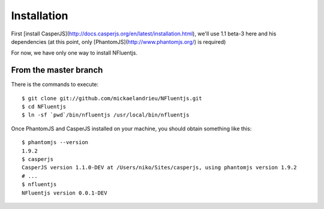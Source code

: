 ============
Installation
============

First [install CasperJS](http://docs.casperjs.org/en/latest/installation.html), we'll use 1.1 beta-3 here
and his dependencies (at this point, only [PhantomJS](http://www.phantomjs.org/) is required)

For now, we have only one way to install NFluentjs.

From the master branch
----------------------

There is the commands to execute::

    $ git clone git://github.com/mickaelandrieu/NFluentjs.git
    $ cd NFluentjs
    $ ln -sf `pwd`/bin/nfluentjs /usr/local/bin/nfluentjs


Once PhantomJS and CasperJS installed on your machine, you should obtain something like this::

    $ phantomjs --version
    1.9.2
    $ casperjs
    CasperJS version 1.1.0-DEV at /Users/niko/Sites/casperjs, using phantomjs version 1.9.2
    # ...
    $ nfluentjs
    NFluentjs version 0.0.1-DEV
